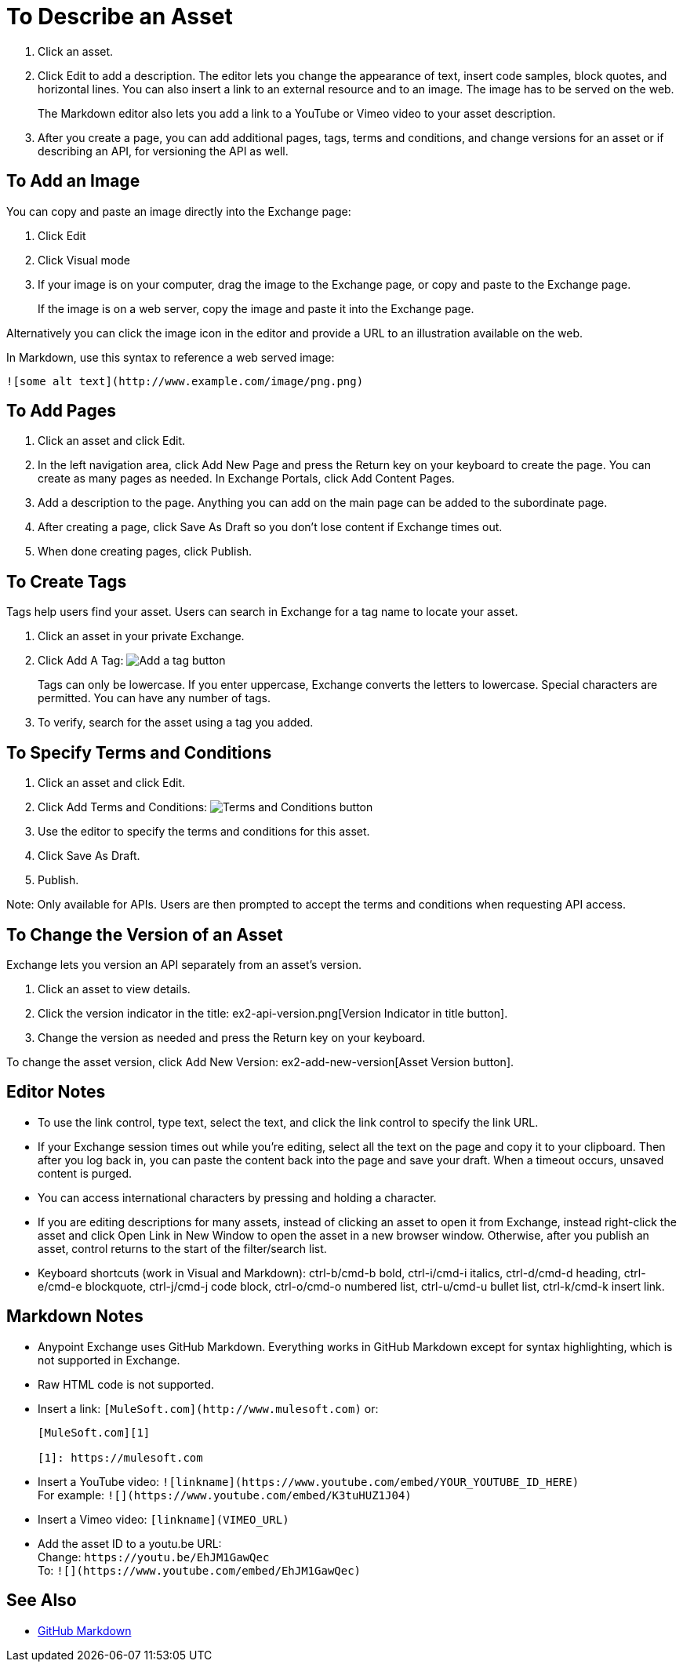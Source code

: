= To Describe an Asset
:imagesdir: ./_images

. Click an asset.
. Click Edit to add a description. The editor lets you change the appearance of text, 
insert code samples, block quotes, and horizontal lines. You can also insert a link
to an external resource and to an image. The image has to be served on the web. 
+
The Markdown editor also lets you add a link to a YouTube or Vimeo video to your asset description. 
+
. After you create a page, you can add additional pages, tags, terms and conditions, 
and change versions for an asset or if describing an API, for versioning the API as well.

== To Add an Image

You can copy and paste an image directly into the Exchange page:

. Click Edit
. Click Visual mode
. If your image is on your computer, drag the image to the Exchange page, or copy and paste to the Exchange page.
+
If the image is on a web server, copy the image and paste it into the Exchange page.

Alternatively you can click the image icon in the editor and provide a URL to an illustration available on the web.

In Markdown, use this syntax to reference a web served image:

`+![some alt text](http://www.example.com/image/png.png)+`

== To Add Pages

. Click an asset and click Edit.
. In the left navigation area, click Add New Page and press the Return key on your keyboard to create the page. You can create as many pages as needed. In Exchange Portals, click Add Content Pages.
. Add a description to the page. Anything you can add on the main page can be added to the subordinate page.
. After creating a page, click Save As Draft so you don't lose content if Exchange times out.
. When done creating pages, click Publish.

== To Create Tags

Tags help users find your asset. Users can search in Exchange for a tag name to locate your asset.

. Click an asset in your private Exchange.
. Click Add A Tag: image:ex2-add-a-tag.png[Add a tag button]
+
Tags can only be lowercase. If you enter uppercase, Exchange converts the letters to lowercase. Special characters are permitted. You can have any number of tags.
+
. To verify, search for the asset using a tag you added.


== To Specify Terms and Conditions

. Click an asset and click Edit.
. Click Add Terms and Conditions: image:ex2-terms.png[Terms and Conditions button]
. Use the editor to specify the terms and conditions for this asset.
. Click Save As Draft.
. Publish.

Note: Only available for APIs. Users are then prompted to accept the terms and conditions when requesting API access.

== To Change the Version of an Asset

Exchange lets you version an API separately from an asset's version. 

. Click an asset to view details.
. Click the version indicator in the title: ex2-api-version.png[Version Indicator in title button].
. Change the version as needed and press the Return key on your keyboard.

To change the asset version, click Add New Version: ex2-add-new-version[Asset Version button].

== Editor Notes

* To use the link control, type text, select the text, and click the link control to specify the link URL.
* If your Exchange session times out while you're editing, select all the text on the page and copy it to your 
clipboard. Then after you log back in, you can paste the content back into the page and save your draft. When a timeout occurs, unsaved content is purged.
* You can access international characters by pressing and holding a character.
* If you are editing descriptions for many assets, instead of clicking an asset to open it from Exchange, instead right-click the asset and click Open Link in New Window to open the asset in a new browser window. Otherwise, after you publish an asset, control returns to the start of the filter/search list.
* Keyboard shortcuts (work in Visual and Markdown): ctrl-b/cmd-b bold, ctrl-i/cmd-i italics, ctrl-d/cmd-d heading, ctrl-e/cmd-e blockquote, ctrl-j/cmd-j code block, ctrl-o/cmd-o numbered list, ctrl-u/cmd-u bullet list, ctrl-k/cmd-k insert link.

== Markdown Notes

* Anypoint Exchange uses GitHub Markdown. Everything works in GitHub Markdown except for syntax highlighting, which is not supported in Exchange.
* Raw HTML code is not supported.
* Insert a link: `+[MuleSoft.com](http://www.mulesoft.com)+` or:
+
[source,xml,linenums]
----
[MuleSoft.com][1]

[1]: https://mulesoft.com
----
+
* Insert a YouTube video: `+![linkname](https://www.youtube.com/embed/YOUR_YOUTUBE_ID_HERE)+` +
For example: `+![](https://www.youtube.com/embed/K3tuHUZ1J04)+`
+
* Insert a Vimeo video: `[linkname](VIMEO_URL)`
* Add the asset ID to a youtu.be URL: +
Change: `+https://youtu.be/EhJM1GawQec+` +
To: `+![](https://www.youtube.com/embed/EhJM1GawQec)+`

== See Also

* https://guides.github.com/features/mastering-markdown/[GitHub Markdown]

